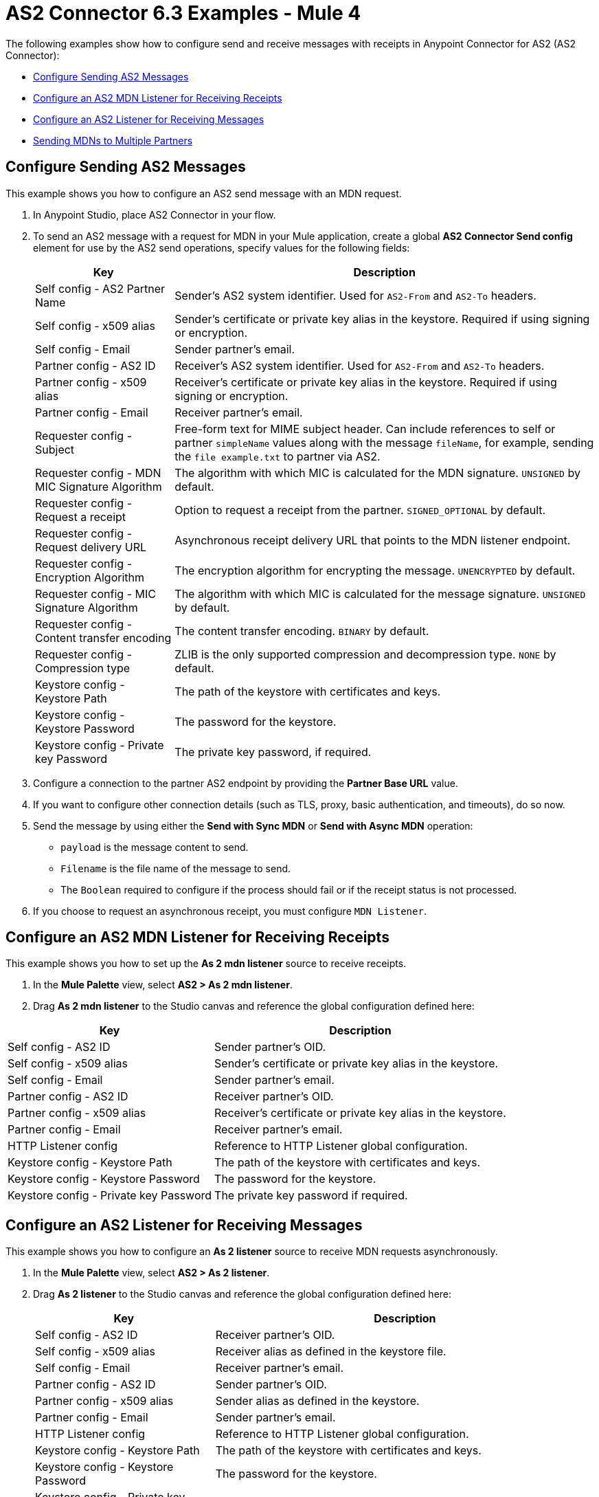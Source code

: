 = AS2 Connector 6.3 Examples - Mule 4
:page-aliases: connectors::as2/as2-connector-examples.adoc

The following examples show how to configure send and receive messages with receipts in Anypoint Connector for AS2 (AS2 Connector):

* <<configure-send-message,Configure Sending AS2 Messages>>
* <<configure-mdn-receipt,Configure an AS2 MDN Listener for Receiving Receipts>>
* <<configure-listener-receive,Configure an AS2 Listener for Receiving Messages>>
* <<multiple-partners,Sending MDNs to Multiple Partners>>

[[configure-send-message]]
== Configure Sending AS2 Messages

This example shows you how to configure an AS2 send message with an MDN request.

. In Anypoint Studio, place AS2 Connector in your flow.
. To send an AS2 message with a request for MDN in your Mule application,
create a global *AS2 Connector Send config* element for use by the AS2 send operations, specify values for the following fields:
+
[%header%autowidth.spread]
|===
|Key| Description
|Self config - AS2 Partner Name| Sender’s AS2 system identifier. Used for `AS2-From` and `AS2-To` headers.
|Self config - x509 alias| Sender’s certificate or private key alias in the keystore. Required if using signing or encryption.
|Self config - Email| Sender partner’s email.
|Partner config - AS2 ID| Receiver’s AS2 system identifier. Used for `AS2-From` and `AS2-To` headers.
|Partner config - x509 alias| Receiver’s certificate or private key alias in the keystore. Required if using signing or encryption.
|Partner config - Email| Receiver partner’s email.
|Requester config - Subject| Free-form text for MIME subject header. Can include references to self or partner `simpleName` values along with the message `fileName`, for example, sending the `file example.txt` to partner via AS2.
|Requester config - MDN MIC Signature Algorithm| The algorithm with which MIC is calculated for the MDN signature. `UNSIGNED` by default.
|Requester config - Request a receipt| Option to request a receipt from the partner. `SIGNED_OPTIONAL` by default.
|Requester config - Request delivery URL| Asynchronous receipt delivery URL that points to the MDN listener endpoint.
|Requester config - Encryption Algorithm| The encryption algorithm for encrypting the message. `UNENCRYPTED` by default.
|Requester config - MIC Signature Algorithm| The algorithm with which MIC is calculated for the message signature. `UNSIGNED` by default.
|Requester config - Content transfer encoding| The content transfer encoding. `BINARY` by default.
|Requester config - Compression type| ZLIB is the only supported compression and decompression type. `NONE` by default.
|Keystore config - Keystore Path| The path of the keystore with certificates and keys.
|Keystore config - Keystore Password| The password for the keystore.
|Keystore config - Private key Password| The private key password, if required.
|===
+
. Configure a connection to the partner AS2 endpoint by providing the *Partner Base URL* value.
. If you want to configure other connection details (such as TLS, proxy, basic authentication, and timeouts), do so now.
. Send the message by using either the *Send with Sync MDN* or *Send with Async MDN* operation:

** `payload` is the message content to send.

** `Filename` is the file name of the message to send.

** The `Boolean` required to configure if the process should fail or if the receipt status is not processed.

. If you choose to request an asynchronous receipt, you must configure `MDN Listener`.

[[configure-mdn-receipt]]
== Configure an AS2 MDN Listener for Receiving Receipts

This example shows you how to set up the *As 2 mdn listener* source to receive receipts.

. In the *Mule Palette* view, select *AS2 > As 2 mdn listener*.
. Drag *As 2 mdn listener* to the Studio canvas and reference the global configuration defined here:

[%header%autowidth.spread]
|===
|Key| Description
|Self config - AS2 ID| Sender partner’s OID.
|Self config - x509 alias| Sender’s certificate or private key alias in the keystore.
|Self config - Email| Sender partner’s email.
|Partner config - AS2 ID| Receiver partner’s OID.
|Partner config - x509 alias| Receiver’s certificate or private key alias in the keystore.
|Partner config - Email| Receiver partner’s email.
|HTTP Listener config| Reference to HTTP Listener global configuration.
|Keystore config - Keystore Path| The path of the keystore with certificates and keys.
|Keystore config - Keystore Password| The password for the keystore.
|Keystore config - Private key Password| The private key password if required.
|===

[[configure-listener-receive]]
== Configure an AS2 Listener for Receiving Messages

This example shows you how to configure an *As 2 listener* source to receive MDN requests asynchronously.

. In the *Mule Palette* view, select *AS2 > As 2 listener*.
. Drag *As 2  listener* to the Studio canvas and reference the global configuration defined here:
+
[%header%autowidth.spread]
|===
|Key| Description
|Self config - AS2 ID| Receiver partner’s OID.
|Self config - x509 alias| Receiver alias as defined in the keystore file.
|Self config - Email| Receiver partner’s email.
|Partner config - AS2 ID| Sender partner’s OID.
|Partner config - x509 alias| Sender alias as defined in the keystore.
|Partner config - Email| Sender partner’s email.
|HTTP Listener config| Reference to HTTP Listener global configuration.
|Keystore config - Keystore Path| The path of the keystore with certificates and keys.
|Keystore config - Keystore Password| The password for the keystore.
|Keystore config - Private key Password| The private key password, if required.
|Inbound Request Authentication| Configure Basic Authentication credentials that are allowed within the incoming request.
|===
+
. Configure a connection to the partner if the MDN request is to be sent asynchronously.
. If you want to configure other connection details (such as TLS, proxy, and timeouts) do that now.

[[multiple-mdns]]
== Sending MDNs to Multiple Partners

The following example shows how to send MDNs to multiple partners. This example contains two flows:

* The first flow exposes an AS2 listener endpoint to receive inbound AS2 messages.

* The second flow receives message payloads and AS2 sender and receiver information via HTTP. It then sends outbound AS2 messages to a target AS2 endpoint using the *Send with Sync MDN* operation.

=== Exposing an AS2 Listener Endpoint to Receive Inbound AS2 Messages

image::as2-connector-mdn1-example.png[Flow for exposing the AS2 listener endpoint]

[source,xml,linenums]
----
<?xml version="1.0" encoding="UTF-8"?>

<mule xmlns:as2-mule4="http://www.mulesoft.org/schema/mule/as2-mule4" xmlns="http://www.mulesoft.org/schema/mule/core"
	xmlns:doc="http://www.mulesoft.org/schema/mule/documentation"
	xmlns:xsi="http://www.w3.org/2001/XMLSchema-instance" xsi:schemaLocation="http://www.mulesoft.org/schema/mule/core http://www.mulesoft.org/schema/mule/core/current/mule.xsd
http://www.mulesoft.org/schema/mule/as2-mule4 http://www.mulesoft.org/schema/mule/as2-mule4/current/mule-as2-mule4.xsd">
	<as2-mule4:listener-config name="AS2_Connector_Listener_Shared" doc:name="AS2 Connector Listener config" doc:id="9576729c-7d61-4e48-b307-290d22e91cae" httpListenerConfig="HTTP_Listener_config" securityLevel="SIGNED_ENCRYPTED" >
		<as2-mule4:self-config as2Name="forward-van" x509Alias="forward-van" email="support@forward-van.com" />
		<as2-mule4:listener-mode >
			<as2-mule4:shared-mode >
				<as2-mule4:partner-configs >
					<as2-mule4:partner-detail-extended as2Name="mythical-as2" x509Alias="mythical-as2" email="support@mythical.com" >
						<as2-mule4:auth-details username="mythical-as2-user" password="mythical123" />
					</as2-mule4:partner-detail-extended>
					<as2-mule4:partner-detail-extended as2Name="nto-as2" x509Alias="nto-as2" email="support@nto.com" >
						<as2-mule4:auth-details username="nto-as2-user" password="nto123" />
					</as2-mule4:partner-detail-extended>
					<as2-mule4:partner-detail-extended as2Name="myth-as2" x509Alias="myth-as2" email="support@myth.com" />
				</as2-mule4:partner-configs>
			</as2-mule4:shared-mode>
		</as2-mule4:listener-mode>
		<as2-mule4:key-store-config keystorePassword="test" keystorePath="as2/forward-van.p12" privateKeyPassword="test" />
	</as2-mule4:listener-config>
	<flow name="forward-van-as2-receiverFlow" doc:id="c97053c0-2c56-4f9f-bb1a-8a352f09fab7" >
		<as2-mule4:as2-listener doc:name="As 2 listener" doc:id="2b51ada6-cbd7-4990-807d-f358aea353eb" config-ref="AS2_Connector_Listener_Shared" path="/forward-as2"/>
		<logger level="INFO" doc:name="Logger" doc:id="8575bb34-88cd-4c26-a024-db524055f308" message="Received AS2 message from #[attributes.fromName]"/>
		<logger level="INFO" doc:name="Logger" doc:id="5a09ac5f-fbe1-450f-9a9b-457741efb769" message="#[payload]"/>
	</flow>
</mule>
----

=== Sending Outbound AS2 Messages to the Exposed AS2 Endpoint

image::as2-connector-mdn1-example.png[Flow for forwarding AS2 messages to the exposed endpoint]

[source,xml,linenums]
----

<?xml version="1.0" encoding="UTF-8"?>

<mule xmlns:ee="http://www.mulesoft.org/schema/mule/ee/core" xmlns:tls="http://www.mulesoft.org/schema/mule/tls"
	xmlns:http="http://www.mulesoft.org/schema/mule/http"
	xmlns:as2-mule4="http://www.mulesoft.org/schema/mule/as2-mule4" xmlns="http://www.mulesoft.org/schema/mule/core" xmlns:doc="http://www.mulesoft.org/schema/mule/documentation" xmlns:xsi="http://www.w3.org/2001/XMLSchema-instance" xsi:schemaLocation="http://www.mulesoft.org/schema/mule/core http://www.mulesoft.org/schema/mule/core/current/mule.xsd
http://www.mulesoft.org/schema/mule/as2-mule4 http://www.mulesoft.org/schema/mule/as2-mule4/current/mule-as2-mule4.xsd
http://www.mulesoft.org/schema/mule/http http://www.mulesoft.org/schema/mule/http/current/mule-http.xsd
http://www.mulesoft.org/schema/mule/tls http://www.mulesoft.org/schema/mule/tls/current/mule-tls.xsd
http://www.mulesoft.org/schema/mule/ee/core http://www.mulesoft.org/schema/mule/ee/core/current/mule-ee.xsd">
	<http:listener-config name="HTTP_Listener_config" doc:name="HTTP Listener config" doc:id="35d8e9ef-c8f9-4364-aa90-957de030b9b4" basePath="b2b" >
		<http:listener-connection protocol="HTTPS" host="0.0.0.0" port="${https.port}" >
			<tls:context >
				<tls:key-store type="jks" path="rootca.jks" alias="rootca" keyPassword="test" password="test" />
			</tls:context>
		</http:listener-connection>
	</http:listener-config>

	<configuration-properties doc:name="Configuration properties" doc:id="b0baf25d-17ef-4d10-bb24-2c5b25e6289c" file="app.properties" />
	<as2-mule4:send-config name="AS2_Connector_Send_config" doc:name="AS2 Connector Send config" doc:id="6628b7a2-0577-4d96-aa48-fcd5ff57b1ea" >
		<as2-mule4:connection partnerURL="#[vars.as2URL]" >
			<tls:context >
				<tls:trust-store insecure="true" />
			</tls:context>
		</as2-mule4:connection>
		<as2-mule4:self-config as2Name="#[vars.as2Sender]" x509Alias="#[vars.as2Sender]" email="support@forward-van.com" />
		<as2-mule4:partner-config as2Name="#[vars.as2Receiver]" x509Alias="#[vars.as2Receiver]" email="support@mythical.com"/>
		<as2-mule4:requester-config subject="EDI" messageIntegrityCheckAlgorithm="SHA256" mdnMessageIntegrityCheckAlgorithm="SHA256" encryptionAlgorithm="DES_EDE3" requestReceipt="SIGNED_REQUIRED"/>
		<as2-mule4:keystore-config keystorePassword="test" keystorePath="as2/forward-van.p12" privateKeyPassword="test" />
	</as2-mule4:send-config>
	<flow name="forward-van-as2-simulatorFlow1" doc:id="3662b755-a22e-467d-9f5b-bd2b0d860d3e" >
		<http:listener doc:name="/forward-van/as2-send" doc:id="934e0e83-fc10-4e41-b247-23bc767c7c8c" config-ref="HTTP_Listener_config" path="/forward-van/as2-send"/>
		<logger level="INFO" doc:name="Logger" doc:id="2a716fae-3f38-477d-8c81-c35d808355d5" message="Forward VAN is sending IDOC to Mythical via AS2"/>
		<set-variable value="#[attributes.headers.'as2-URL']" doc:name="as2URL" doc:id="b6db3530-841d-4f8b-87c1-4c1499e72b7d" variableName="as2URL"/>
		<set-variable value="#[attributes.headers.'as2-from']" doc:name="as2Sender" doc:id="213e69bd-999b-4af4-a23e-3af410e4e616" variableName="as2Sender"/>
		<set-variable value="#[attributes.headers.'as2-to']" doc:name="as2Receiver" doc:id="2d08bfe8-d50e-4c7a-9f6a-90c35d978184" variableName="as2Receiver"/>
		<as2-mule4:send-with-sync-mdn doc:name="Send with Sync MDN" doc:id="d103b4df-589e-45d3-afe7-bf791e56410b" config-ref="AS2_Connector_Send_config" outputMimeType="application/EDI-X12">
			<as2-mule4:custom-headers ><![CDATA[#[output application/java
---
{
	"PLANT-CODE" : "ABC-12345"
}]]]></as2-mule4:custom-headers>
		</as2-mule4:send-with-sync-mdn>
		<logger level="INFO" doc:name="Logger" doc:id="c23c22fc-200e-4aa5-b126-63a14609b23a" message="#[output application/json --- attributes]"/>
		<set-payload value="#[output application/json --- attributes.as2MdnAttributes]" doc:name="Set Payload" doc:id="7ce67919-7116-4013-9c35-aa268081643c" />
	</flow>
</mule>
----

== See Also

* xref:connectors::introduction/introduction-to-anypoint-connectors.adoc[Introduction to Anypoint Connectors]
* https://help.mulesoft.com[MuleSoft Help Center]
